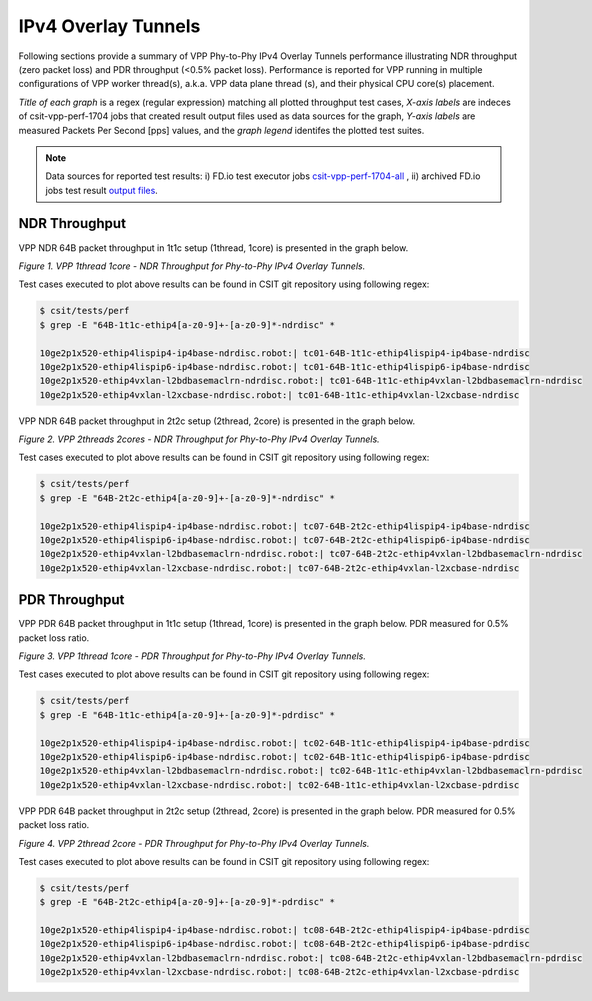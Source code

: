 IPv4 Overlay Tunnels
====================

Following sections provide a summary of VPP Phy-to-Phy IPv4 Overlay Tunnels
performance illustrating NDR throughput (zero packet loss) and PDR throughput
(<0.5% packet loss). Performance is reported for VPP running in multiple
configurations of VPP worker thread(s), a.k.a. VPP data plane thread (s), and
their physical CPU core(s) placement.

*Title of each graph* is a regex (regular expression) matching all plotted
throughput test cases, *X-axis labels* are indeces of csit-vpp-perf-1704 jobs
that created result output files used as data sources for the graph,
*Y-axis labels* are measured Packets Per Second [pps] values, and the *graph
legend* identifes the plotted test suites.

.. note::

    Data sources for reported test results: i) FD.io test executor jobs
    `csit-vpp-perf-1704-all
    <https://jenkins.fd.io/view/csit/job/csit-vpp-perf-1704-all/>`_ ,
    ii) archived FD.io jobs test result `output files
    <../../_static/archive/>`_.

NDR Throughput
~~~~~~~~~~~~~~

VPP NDR 64B packet throughput in 1t1c setup (1thread, 1core) is presented
in the graph below.

.. raw:: html

    <iframe width="700" height="700" frameborder="0" scrolling="no" src="../../_static/vpp/64B-1t1c-ethip4-ndrdisc.html"></iframe>

*Figure 1. VPP 1thread 1core - NDR Throughput for Phy-to-Phy IPv4 Overlay
Tunnels.*

Test cases executed to plot above results can be found in CSIT git repository
using following regex:

.. code-block:: bash

    $ csit/tests/perf
    $ grep -E "64B-1t1c-ethip4[a-z0-9]+-[a-z0-9]*-ndrdisc" *

    10ge2p1x520-ethip4lispip4-ip4base-ndrdisc.robot:| tc01-64B-1t1c-ethip4lispip4-ip4base-ndrdisc
    10ge2p1x520-ethip4lispip6-ip4base-ndrdisc.robot:| tc01-64B-1t1c-ethip4lispip6-ip4base-ndrdisc
    10ge2p1x520-ethip4vxlan-l2bdbasemaclrn-ndrdisc.robot:| tc01-64B-1t1c-ethip4vxlan-l2bdbasemaclrn-ndrdisc
    10ge2p1x520-ethip4vxlan-l2xcbase-ndrdisc.robot:| tc01-64B-1t1c-ethip4vxlan-l2xcbase-ndrdisc

VPP NDR 64B packet throughput in 2t2c setup (2thread, 2core) is presented
in the graph below.

.. raw:: html

    <iframe width="700" height="700" frameborder="0" scrolling="no" src="../../_static/vpp/64B-2t2c-ethip4-ndrdisc.html"></iframe>

*Figure 2. VPP 2threads 2cores - NDR Throughput for Phy-to-Phy IPv4 Overlay Tunnels.*

Test cases executed to plot above results can be found in CSIT git repository
using following regex:

.. code-block:: bash

    $ csit/tests/perf
    $ grep -E "64B-2t2c-ethip4[a-z0-9]+-[a-z0-9]*-ndrdisc" *

    10ge2p1x520-ethip4lispip4-ip4base-ndrdisc.robot:| tc07-64B-2t2c-ethip4lispip4-ip4base-ndrdisc
    10ge2p1x520-ethip4lispip6-ip4base-ndrdisc.robot:| tc07-64B-2t2c-ethip4lispip6-ip4base-ndrdisc
    10ge2p1x520-ethip4vxlan-l2bdbasemaclrn-ndrdisc.robot:| tc07-64B-2t2c-ethip4vxlan-l2bdbasemaclrn-ndrdisc
    10ge2p1x520-ethip4vxlan-l2xcbase-ndrdisc.robot:| tc07-64B-2t2c-ethip4vxlan-l2xcbase-ndrdisc

PDR Throughput
~~~~~~~~~~~~~~

VPP PDR 64B packet throughput in 1t1c setup (1thread, 1core) is presented
in the graph below. PDR measured for 0.5% packet loss ratio.

.. raw:: html

    <iframe width="700" height="700" frameborder="0" scrolling="no" src="../../_static/vpp/64B-1t1c-ethip4-pdrdisc.html"></iframe>

*Figure 3. VPP 1thread 1core - PDR Throughput for Phy-to-Phy IPv4 Overlay
Tunnels.*

Test cases executed to plot above results can be found in CSIT git repository
using following regex:

.. code-block:: bash

    $ csit/tests/perf
    $ grep -E "64B-1t1c-ethip4[a-z0-9]+-[a-z0-9]*-pdrdisc" *

    10ge2p1x520-ethip4lispip4-ip4base-ndrdisc.robot:| tc02-64B-1t1c-ethip4lispip4-ip4base-pdrdisc
    10ge2p1x520-ethip4lispip6-ip4base-ndrdisc.robot:| tc02-64B-1t1c-ethip4lispip6-ip4base-pdrdisc
    10ge2p1x520-ethip4vxlan-l2bdbasemaclrn-ndrdisc.robot:| tc02-64B-1t1c-ethip4vxlan-l2bdbasemaclrn-pdrdisc
    10ge2p1x520-ethip4vxlan-l2xcbase-ndrdisc.robot:| tc02-64B-1t1c-ethip4vxlan-l2xcbase-pdrdisc

VPP PDR 64B packet throughput in 2t2c setup (2thread, 2core) is presented
in the graph below. PDR measured for 0.5% packet loss ratio.

.. raw:: html

    <iframe width="700" height="700" frameborder="0" scrolling="no" src="../../_static/vpp/64B-2t2c-ethip4-pdrdisc.html"></iframe>

*Figure 4. VPP 2thread 2core - PDR Throughput for Phy-to-Phy IPv4 Overlay Tunnels.*

Test cases executed to plot above results can be found in CSIT git repository
using following regex:

.. code-block:: bash

    $ csit/tests/perf
    $ grep -E "64B-2t2c-ethip4[a-z0-9]+-[a-z0-9]*-pdrdisc" *

    10ge2p1x520-ethip4lispip4-ip4base-ndrdisc.robot:| tc08-64B-2t2c-ethip4lispip4-ip4base-pdrdisc
    10ge2p1x520-ethip4lispip6-ip4base-ndrdisc.robot:| tc08-64B-2t2c-ethip4lispip6-ip4base-pdrdisc
    10ge2p1x520-ethip4vxlan-l2bdbasemaclrn-ndrdisc.robot:| tc08-64B-2t2c-ethip4vxlan-l2bdbasemaclrn-pdrdisc
    10ge2p1x520-ethip4vxlan-l2xcbase-ndrdisc.robot:| tc08-64B-2t2c-ethip4vxlan-l2xcbase-pdrdisc


